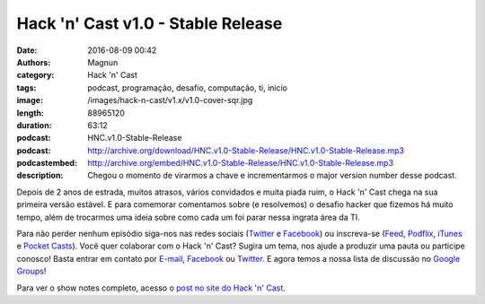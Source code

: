 Hack 'n' Cast v1.0 - Stable Release
###################################
:date: 2016-08-09 00:42
:authors: Magnun
:category: Hack 'n' Cast
:tags: podcast, programação, desafio, computação, ti, inicio
:image: /images/hack-n-cast/v1.x/v1.0-cover-sqr.jpg
:length: 88965120
:duration: 63:12
:podcast: HNC.v1.0-Stable-Release
:podcast: http://archive.org/download/HNC.v1.0-Stable-Release/HNC.v1.0-Stable-Release.mp3
:podcastembed: http://archive.org/embed/HNC.v1.0-Stable-Release/HNC.v1.0-Stable-Release.mp3
:description: Chegou o momento de virarmos a chave e incrementarmos o major version number desse podcast.

Depois de 2 anos de estrada, muitos atrasos, vários convidados e muita piada ruim, o Hack 'n' Cast chega na sua primeira versão estável. E para comemorar comentamos sobre (e resolvemos) o desafio hacker que fizemos há muito tempo, além de trocarmos uma ideia sobre como cada um foi parar nessa ingrata área da TI.

.. image:: {filename}/images/hack-n-cast/v1.x/v1.0-cover-wide.jpg
        :target: {filename}/images/hack-n-cast/v1.x/v1.0-cover-wide.jpg
        :alt: Hack 'n' Cast v1.0 - Stable Release
        :align: center

Para não perder nenhum episódio siga-nos nas redes sociais (`Twitter`_ e `Facebook`_) ou inscreva-se (`Feed`_, `Podflix`_, `iTunes`_ e `Pocket Casts`_). Você quer colaborar com o Hack 'n' Cast? Sugira um tema, nos ajude a produzir uma pauta ou participe conosco! Basta entrar em contato por `E-mail`_, `Facebook`_ ou `Twitter`_. E agora temos a nossa lista de discussão no `Google Groups`_!

.. more

.. podcast:: HNC.v1.0-Stable-Release
        :rss: http://feeds.feedburner.com/hack-n-cast
        :itunes: https://itunes.apple.com/br/podcast/hack-n-cast/id884916846


Para ver o show notes completo, acesso o `post no site do Hack 'n' Cast`_.

.. Links Gerais
.. _Hack 'n' Cast: /pt/category/hack-n-cast
.. _E-mail: mailto: hackncast@gmail.com
.. _Twitter: http://twitter.com/hackncast
.. _Facebook: http://facebook.com/hackncast
.. _Feed: http://feeds.feedburner.com/hack-n-cast
.. _Podflix: http://podflix.com.br/hackncast/
.. _iTunes: https://itunes.apple.com/br/podcast/hack-n-cast/id884916846?l=en
.. _Pocket Casts: http://pcasts.in/hackncast
.. _Google Groups: https://groups.google.com/forum/?hl=pt-BR#!forum/hackncast
.. _post no site do Hack 'n' Cast: http://hackncast.org/v10-stable-release
